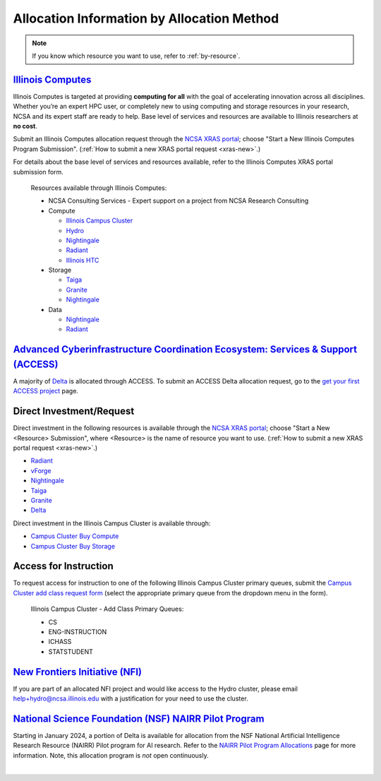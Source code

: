.. _by-method:

Allocation Information by Allocation Method
==============================================

.. note::

   If you know which resource you want to use, refer to :ref:`by-resource`.

`Illinois Computes <https://computes.illinois.edu>`_
------------------------------------------------------

Illinois Computes is targeted at providing **computing for all** with the goal of accelerating innovation across all disciplines.  Whether you’re an expert HPC user, or completely new to using computing and storage resources in your research, NCSA and its expert staff are ready to help. Base level of services and resources are available to Illinois researchers at **no cost**.

Submit an Illinois Computes allocation request through the `NCSA XRAS portal <https://xras-submit.ncsa.illinois.edu/>`_; choose "Start a New Illinois Computes Program Submission". (:ref:`How to submit a new XRAS portal request <xras-new>`.)

For details about the base level of services and resources available, refer to the Illinois Computes XRAS portal submission form.

  Resources available through Illinois Computes:

  - NCSA Consulting Services - Expert support on a project from NCSA Research Consulting
  - Compute

    - `Illinois Campus Cluster <https://campuscluster.illinois.edu/>`_
    - `Hydro <https://docs.ncsa.illinois.edu/systems/hydro>`_
    - `Nightingale <https://docs.ncsa.illinois.edu/systems/nightingale>`_
    - `Radiant <https://docs.ncsa.illinois.edu/systems/radiant>`_
    - `Illinois HTC <https://docs.ncsa.illinois.edu/systems/htc>`_

  - Storage

    - `Taiga <https://docs.ncsa.illinois.edu/systems/taiga/>`_
    - `Granite <https://docs.ncsa.illinois.edu/systems/granite/>`_
    - `Nightingale <https://docs.ncsa.illinois.edu/systems/nightingale>`_

  - Data

    - `Nightingale <https://docs.ncsa.illinois.edu/systems/nightingale>`_
    - `Radiant <https://docs.ncsa.illinois.edu/systems/radiant>`_


`Advanced Cyberinfrastructure Coordination Ecosystem: Services & Support (ACCESS) <https://access-ci.org/>`_
---------------------------------------------------------------------------------------------------------------

A majority of `Delta <https://delta.ncsa.illinois.edu>`_ is allocated through ACCESS. To submit an ACCESS Delta allocation request, go to the `get your first ACCESS project <https://allocations.access-ci.org/get-your-first-project>`_ page.


Direct Investment/Request
---------------------------

Direct investment in the following resources is available through the `NCSA XRAS portal <https://xras-submit.ncsa.illinois.edu/>`_; choose "Start a New <Resource> Submission", where <Resource> is the name of resource you want to use. (:ref:`How to submit a new XRAS portal request <xras-new>`.)

- `Radiant <https://docs.ncsa.illinois.edu/systems/radiant>`_
- `vForge <https://www.ncsa.illinois.edu/industry/vforge/>`_
- `Nightingale <https://docs.ncsa.illinois.edu/systems/nightingale>`_
- `Taiga <https://docs.ncsa.illinois.edu/systems/taiga/>`_
- `Granite <https://docs.ncsa.illinois.edu/systems/granite/>`_
- `Delta <https://delta.ncsa.illinois.edu>`_

Direct investment in the Illinois Campus Cluster is available through:

- `Campus Cluster Buy Compute <https://campuscluster.illinois.edu/access/buy-compute/>`_
- `Campus Cluster Buy Storage <https://campuscluster.illinois.edu/access/buy-storage/>`_

Access for Instruction
-------------------------

To request access for instruction to one of the following Illinois Campus Cluster primary queues, submit the `Campus Cluster add class request form <https://campuscluster.illinois.edu/new_forms/class_form.php>`_ (select the appropriate primary queue from the dropdown menu in the form).

  Illinois Campus Cluster - Add Class Primary Queues:

  - CS
  - ENG-INSTRUCTION
  - ICHASS
  - STATSTUDENT


`New Frontiers Initiative (NFI) <https://newfrontiers.illinois.edu/>`_
------------------------------------------------------------------------

If you are part of an allocated NFI project and would like access to the Hydro cluster, please email help+hydro@ncsa.illinois.edu with a justification for your need to use the cluster.


`National Science Foundation (NSF) NAIRR Pilot Program <https://nairrpilot.org/>`_
-------------------------------------------------------------------------------------

Starting in January 2024, a portion of Delta is available for allocation from the NSF National Artificial Intelligence Research Resource (NAIRR) Pilot program for AI research. Refer to the `NAIRR Pilot Program Allocations <https://nairrpilot.org/allocations>`_ page for more information. Note, this allocation program is *not* open continuously.

|
